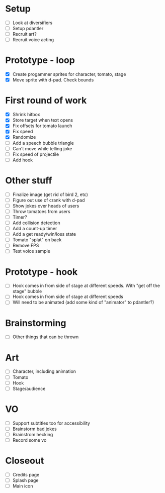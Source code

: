 * Setup

- [ ] Look at diversifiers
- [ ] Setup pdantler
- [ ] Recruit art?
- [ ] Recruit voice acting
  
* Prototype - loop

- [X] Create progammer sprites for character, tomato, stage
- [X] Move sprite with d-pad. Check bounds

* First round  of work
- [X] Shrink hitbox
- [X] Store target when text opens
- [X] Fix offsets for tomato launch  
- [X] Fix speed
- [X] Randomize
- [ ] Add a speech bubble triangle
- [ ] Can't move while telling joke
- [ ] Fix speed of projectile
- [ ] Add hook
  
* Other stuff
- [ ] Finalize image (get rid of bird 2, etc)
- [ ] Figure out use of crank with d-pad
- [ ] Show jokes over heads of users
- [ ] Throw tomatoes from users
- [ ] Timer?
- [ ] Add collision detection
- [ ] Add a count-up timer
- [ ] Add a get ready/win/loss state
- [ ] Tomato "splat" on back
- [ ] Remove FPS
- [ ] Test voice sample
    
* Prototype - hook
- [ ] Hook comes in from side of stage at different speeds. With "get off the stage" bubble
- [ ] Hook comes in from side of stage at different speeds
- [ ] Will need to be animated (add some kind of "animator" to pdantler?)



* Brainstorming
- [ ] Other things that can be thrown
  
* Art
- [ ] Character, including animation
- [ ] Tomato
- [ ] Hook
- [ ] Stage/audience

* VO
- [ ] Support subtitles too for accessibility
- [ ] Brainstorm bad jokes
- [ ] Brainstrom hecking
- [ ] Record some vo 
  
* Closeout
- [ ] Credits page
- [ ] Splash page
- [ ] Main icon
